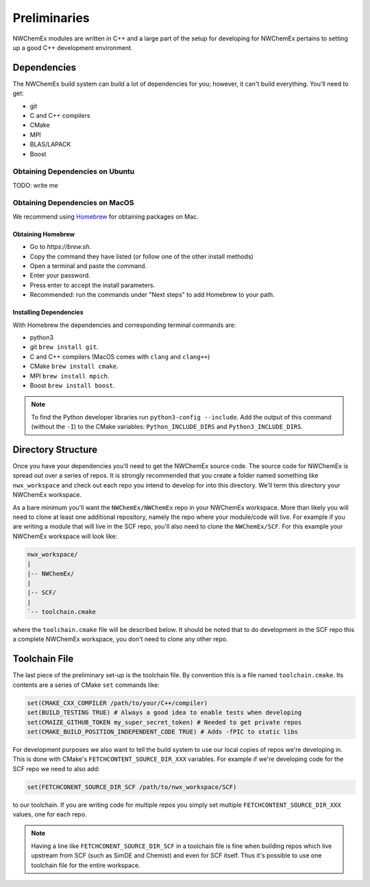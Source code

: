 .. Copyright 2025 NWChemEx-Project
..
.. Licensed under the Apache License, Version 2.0 (the "License");
.. you may not use this file except in compliance with the License.
.. You may obtain a copy of the License at
..
.. http://www.apache.org/licenses/LICENSE-2.0
..
.. Unless required by applicable law or agreed to in writing, software
.. distributed under the License is distributed on an "AS IS" BASIS,
.. WITHOUT WARRANTIES OR CONDITIONS OF ANY KIND, either express or implied.
.. See the License for the specific language governing permissions and
.. limitations under the License.

.. _development_preliminaries:

#############
Preliminaries
#############

NWChemEx modules are written in C++ and a large part of the setup for developing
for NWChemEx pertains to setting up a good C++ development environment.

************
Dependencies
************

The NWChemEx build system can build a lot of dependencies for you; however, it
can't build everything. You'll need to get:

- git
- C and C++ compilers
- CMake
- MPI
- BLAS/LAPACK
- Boost

.. _obtaining_dependencies_on_ubuntu:

Obtaining Dependencies on Ubuntu
=================================

TODO: write me

.. _obtaining_dependencies_on_macos:

Obtaining Dependencies on MacOS
===============================

We recommend using `Homebrew <https://brew.sh>`__ for obtaining packages on Mac.

Obtaining Homebrew
------------------

- Go to `https://brew.sh`.
- Copy the command they have listed (or follow one of the other install methods)
- Open a terminal and paste the command.
- Enter your password.
- Press enter to accept the install parameters.
- Recommended: run the commands under "Next steps" to add Homebrew to your path.

Installing Dependencies
-----------------------

With Homebrew the dependencies and corresponding terminal commands are:

- python3
- git ``brew install git``.
- C and C++ compilers (MacOS comes with ``clang`` and ``clang++``)
- CMake ``brew install cmake``.
- MPI ``brew install mpich``.
- Boost ``brew install boost``.

.. note::

   To find the Python developer libraries run ``python3-config --include``.
   Add the output of this command (without the ``-I``) to the CMake variables:
   ``Python_INCLUDE_DIRS`` and ``Python3_INCLUDE_DIRS``.

*******************
Directory Structure
*******************

Once you have your dependencies you'll need to get the NWChemEx source code. The
source code for NWChemEx is spread out over a series of repos. It is strongly
recommended that you create a folder named something like ``nwx_workspace`` and
check out each repo you intend to develop for into this directory. We'll term
this directory your NWChemEx workspace.

As a bare minimum you'll want the ``NWChemEx/NWChemEx`` repo in your
NWChemEx workspace. More than likely you will need to clone at least one
additional repository, namely the repo where your module/code will live. For
example if you are writing a module that will live in the SCF repo, you'll
also need to clone the ``NWChemEx/SCF``. For this example your NWChemEx
workspace will look like:

.. code-block::

   nwx_workspace/
   |
   |-- NWChemEx/
   |
   |-- SCF/
   |
   `-- toolchain.cmake

where the ``toolchain.cmake`` file will be described below. It should be noted
that to do development in the SCF repo this a complete NWChemEx workspace, you
don't need to clone any other repo.

**************
Toolchain File
**************

The last piece of the preliminary set-up is the toolchain file. By convention
this is a file named ``toolchain.cmake``. Its contents are a series of CMake
``set`` commands like:

.. code-block:: cmake

   set(CMAKE_CXX_COMPILER /path/to/your/C++/compiler)
   set(BUILD_TESTING TRUE) # Always a good idea to enable tests when developing
   set(CMAIZE_GITHUB_TOKEN my_super_secret_token) # Needed to get private repos
   set(CMAKE_BUILD_POSITION_INDEPENDENT_CODE TRUE) # Adds -fPIC to static libs

For development purposes we also want to tell the build system to use our local
copies of repos we're developing in. This is done with CMake's
``FETCHCONTENT_SOURCE_DIR_XXX`` variables. For example if we're developing code
for the SCF repo we need to also add:

.. code-block:: cmake

   set(FETCHCONENT_SOURCE_DIR_SCF /path/to/nwx_workspace/SCF)

to our toolchain. If you are writing code for multiple repos you simply set
multiple ``FETCHCONTENT_SOURCE_DIR_XXX`` values, one for each repo.

.. note::

   Having a line like ``FETCHCONENT_SOURCE_DIR_SCF`` in a toolchain file is fine
   when building repos which live upstream from SCF (such as SimDE and Chemist)
   and even for SCF itself. Thus it's possible to use one toolchain file for the
   entire workspace.
